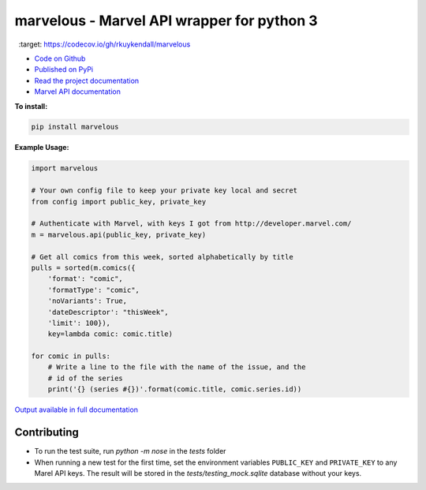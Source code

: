 marvelous - Marvel API wrapper for python 3
===========================================

.. image:: https://travis-ci.org/rkuykendall/marvelous.svg?branch=master
    :target: https://travis-ci.org/rkuykendall/marvelous

.. image:: https://codecov.io/gh/rkuykendall/marvelous/branch/master/graph/badge.svg
  :target: https://codecov.io/gh/rkuykendall/marvelous

- `Code on Github <https://github.com/rkuykendall/marvelous>`_
- `Published on PyPi <https://pypi.python.org/pypi/marvelous>`_
- `Read the project documentation <http://marvelous.readthedocs.io/en/latest/>`_
- `Marvel API documentation <https://developer.marvel.com/docs>`_

**To install:**

.. code-block:: bash

    pip install marvelous

**Example Usage:**

.. code-block:: python

    import marvelous

    # Your own config file to keep your private key local and secret
    from config import public_key, private_key

    # Authenticate with Marvel, with keys I got from http://developer.marvel.com/
    m = marvelous.api(public_key, private_key)

    # Get all comics from this week, sorted alphabetically by title
    pulls = sorted(m.comics({
        'format': "comic",
        'formatType': "comic",
        'noVariants': True,
        'dateDescriptor': "thisWeek",
        'limit': 100}),
        key=lambda comic: comic.title)

    for comic in pulls:
        # Write a line to the file with the name of the issue, and the
        # id of the series
        print('{} (series #{})'.format(comic.title, comic.series.id))

`Output available in full documentation <http://marvelous.readthedocs.io/en/latest/>`_


Contributing
------------

- To run the test suite, run `python -m nose` in the `tests` folder
- When running a new test for the first time, set the environment variables
  ``PUBLIC_KEY`` and ``PRIVATE_KEY`` to any Marel API keys. The result will be
  stored in the `tests/testing_mock.sqlite` database without your keys.
